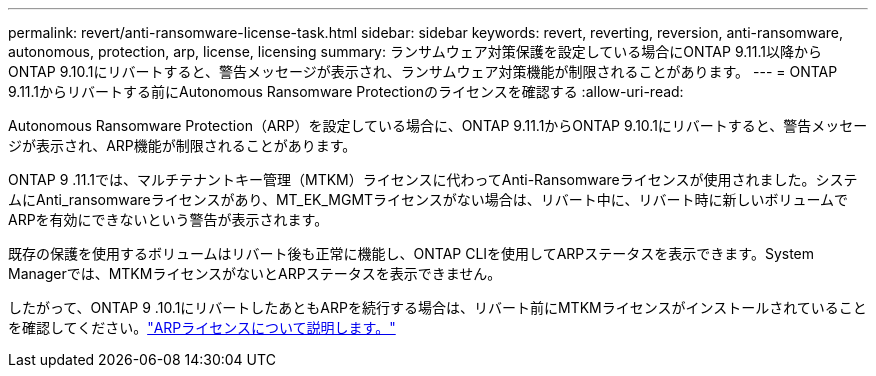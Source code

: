 ---
permalink: revert/anti-ransomware-license-task.html 
sidebar: sidebar 
keywords: revert, reverting, reversion, anti-ransomware, autonomous, protection, arp, license, licensing 
summary: ランサムウェア対策保護を設定している場合にONTAP 9.11.1以降からONTAP 9.10.1にリバートすると、警告メッセージが表示され、ランサムウェア対策機能が制限されることがあります。 
---
= ONTAP 9.11.1からリバートする前にAutonomous Ransomware Protectionのライセンスを確認する
:allow-uri-read: 


[role="lead"]
Autonomous Ransomware Protection（ARP）を設定している場合に、ONTAP 9.11.1からONTAP 9.10.1にリバートすると、警告メッセージが表示され、ARP機能が制限されることがあります。

ONTAP 9 .11.1では、マルチテナントキー管理（MTKM）ライセンスに代わってAnti-Ransomwareライセンスが使用されました。システムにAnti_ransomwareライセンスがあり、MT_EK_MGMTライセンスがない場合は、リバート中に、リバート時に新しいボリュームでARPを有効にできないという警告が表示されます。

既存の保護を使用するボリュームはリバート後も正常に機能し、ONTAP CLIを使用してARPステータスを表示できます。System Managerでは、MTKMライセンスがないとARPステータスを表示できません。

したがって、ONTAP 9 .10.1にリバートしたあともARPを続行する場合は、リバート前にMTKMライセンスがインストールされていることを確認してください。link:../anti-ransomware/index.html["ARPライセンスについて説明します。"]
